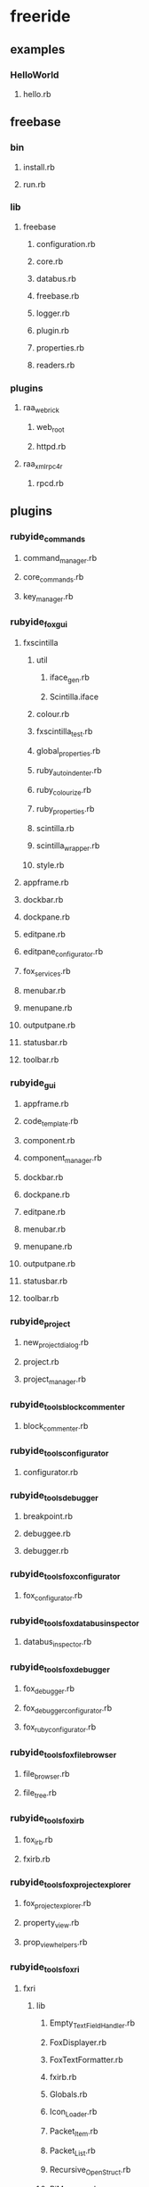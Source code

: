 * freeride
** examples
*** HelloWorld
**** hello.rb
** freebase
*** bin
**** install.rb
**** run.rb
*** lib
**** freebase
***** configuration.rb
***** core.rb
***** databus.rb
***** freebase.rb
***** logger.rb
***** plugin.rb
***** properties.rb
***** readers.rb
*** plugins
**** raa_webrick
***** web_root
***** httpd.rb
**** raa_xmlrpc4r
***** rpcd.rb
** plugins
*** rubyide_commands
**** command_manager.rb
**** core_commands.rb
**** key_manager.rb
*** rubyide_fox_gui
**** fxscintilla
***** util
****** iface_gen.rb
****** Scintilla.iface
***** colour.rb
***** fxscintilla_test.rb
***** global_properties.rb
***** ruby_autoindenter.rb
***** ruby_colourize.rb
***** ruby_properties.rb
***** scintilla.rb
***** scintilla_wrapper.rb
***** style.rb
**** appframe.rb
**** dockbar.rb
**** dockpane.rb
**** editpane.rb
**** editpane_configurator.rb
**** fox_services.rb
**** menubar.rb
**** menupane.rb
**** outputpane.rb
**** statusbar.rb
**** toolbar.rb
*** rubyide_gui
**** appframe.rb
**** code_template.rb
**** component.rb
**** component_manager.rb
**** dockbar.rb
**** dockpane.rb
**** editpane.rb
**** menubar.rb
**** menupane.rb
**** outputpane.rb
**** statusbar.rb
**** toolbar.rb
*** rubyide_project
**** new_project_dialog.rb
**** project.rb
**** project_manager.rb
*** rubyide_tools_block_commenter
**** block_commenter.rb
*** rubyide_tools_configurator
**** configurator.rb
*** rubyide_tools_debugger
**** breakpoint.rb
**** debuggee.rb
**** debugger.rb
*** rubyide_tools_fox_configurator
**** fox_configurator.rb
*** rubyide_tools_fox_databus_inspector
**** databus_inspector.rb
*** rubyide_tools_fox_debugger
**** fox_debugger.rb
**** fox_debugger_configurator.rb
**** fox_ruby_configurator.rb
*** rubyide_tools_fox_file_browser
**** file_browser.rb
**** file_tree.rb
*** rubyide_tools_fox_irb
**** fox_irb.rb
**** fxirb.rb
*** rubyide_tools_fox_project_explorer
**** fox_project_explorer.rb
**** property_view.rb
**** prop_view_helpers.rb
*** rubyide_tools_fox_ri
**** fxri
***** lib
****** Empty_Text_Field_Handler.rb
****** FoxDisplayer.rb
****** FoxTextFormatter.rb
****** fxirb.rb
****** Globals.rb
****** Icon_Loader.rb
****** Packet_Item.rb
****** Packet_List.rb
****** Recursive_Open_Struct.rb
****** RiManager.rb
****** Search_Engine.rb
***** fxri.gemspec
***** fxri.rb
**** fox_ri.rb
*** rubyide_tools_fox_script_runner
**** script_runner.rb
**** script_starter.rb
**** script_starter_with_pause.rb
*** rubyide_tools_fox_source_browser
**** basic_source_browser.rb
**** directory_source_tree.rb
**** source_browser.rb
**** source_tree.rb
*** rubyide_tools_rrb
**** rrb_plugin.rb
*** rubyide_tools_source_parser
**** basic_parser.rb
**** basic_source_parser.rb
**** simple_parser.rb
**** source_parser.rb
**** source_structures.rb
** redist
as needed
** test
*** adapter.rb
*** databus.rb
*** test.bat
*** utest_databus.rb
** freeride.rb
** run.bat
* info
** caller -> callee
*** callee side effects
**** side effect sensor
**** init/undo
*** callee location
*** callee dependences
** replacements/alternatives/wrappers
